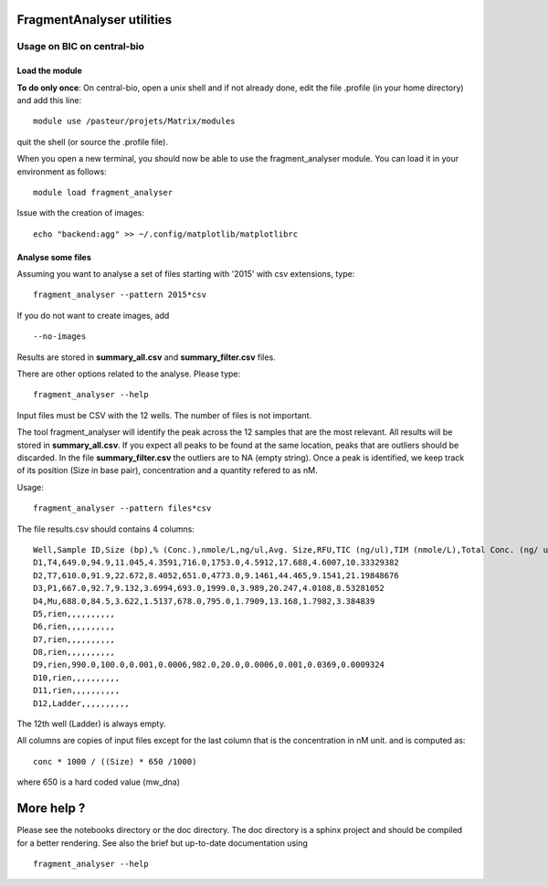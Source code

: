 FragmentAnalyser utilities
===========================

Usage on BIC on central-bio
-----------------------------

Load the module
~~~~~~~~~~~~~~~~

**To do only once**: On central-bio, open a unix shell and if not already done, edit the file .profile (in your home directory) and add this line::

    module use /pasteur/projets/Matrix/modules

quit the shell (or source the .profile file).


When you open a new terminal, you should now be able to use the fragment_analyser module. You can load it 
in your environment as follows::

    module load fragment_analyser

Issue with the creation of images::

    echo "backend:agg" >> ~/.config/matplotlib/matplotlibrc

Analyse some files
~~~~~~~~~~~~~~~~~~~~

Assuming you want to analyse a set of files starting with '2015' with csv 
extensions, type::

    fragment_analyser --pattern 2015*csv 

If you do not want to create images, add ::

    --no-images

Results are stored in **summary_all.csv** and **summary_filter.csv** files.

There are other options related to the analyse. Please type::

    fragment_analyser --help


Input files must be CSV with the 12 wells. The number of files is not
important.

The tool fragment_analyser will identify the peak across the 12 samples that are
the most relevant. All results will be stored in **summary_all.csv**. If you expect all peaks to be found at the same location, peaks that are outliers should be discarded. In the file **summary_filter.csv** the outliers are to NA (empty string). Once a peak is identified, we keep track of its position (Size in base pair), concentration and a quantity refered to as nM.

Usage::

    fragment_analyser --pattern files*csv 


The file results.csv should contains 4 columns::

    Well,Sample ID,Size (bp),% (Conc.),nmole/L,ng/ul,Avg. Size,RFU,TIC (ng/ul),TIM (nmole/L),Total Conc. (ng/ ul),amount (nM)
    D1,T4,649.0,94.9,11.045,4.3591,716.0,1753.0,4.5912,17.688,4.6007,10.33329382
    D2,T7,610.0,91.9,22.672,8.4052,651.0,4773.0,9.1461,44.465,9.1541,21.19848676
    D3,P1,667.0,92.7,9.132,3.6994,693.0,1999.0,3.989,20.247,4.0108,8.53281052
    D4,Mu,688.0,84.5,3.622,1.5137,678.0,795.0,1.7909,13.168,1.7982,3.384839
    D5,rien,,,,,,,,,,
    D6,rien,,,,,,,,,,
    D7,rien,,,,,,,,,,
    D8,rien,,,,,,,,,,
    D9,rien,990.0,100.0,0.001,0.0006,982.0,20.0,0.0006,0.001,0.0369,0.0009324
    D10,rien,,,,,,,,,,
    D11,rien,,,,,,,,,,
    D12,Ladder,,,,,,,,,,

The 12th well (Ladder) is always empty.

All columns are copies of input files except for the last column that is the concentration in nM unit. and is computed as::

    conc * 1000 / ((Size) * 650 /1000) 
    
where 650 is a hard coded value (mw_dna)


.. image:: diagnostic.png


More help ?
==============

Please see the notebooks directory or the doc directory. The doc directory is a sphinx project and should be compiled for a better rendering. See also the brief but up-to-date documentation using ::

    fragment_analyser --help











